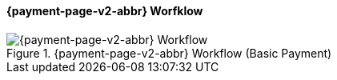 

[#PPSolutions_PPv2_Workflow]
==== {payment-page-v2-abbr} Worfklow

ifdef::env-wirecard[]
.{payment-page-v2-abbr} Workflow (Basic Payment)
image::images/03-01-10-wpp-workflow/NewPPBasicWorkflow.png[{payment-page-v2-abbr} Workflow]
endif::[]

ifndef::env-wirecard[]
.{payment-page-v2-abbr} Workflow (Basic Payment)
image::images/03-01-04-01-credit-card\wpp_workflow_whitelabeled.png[{payment-page-v2-abbr} Workflow]
endif::[]
